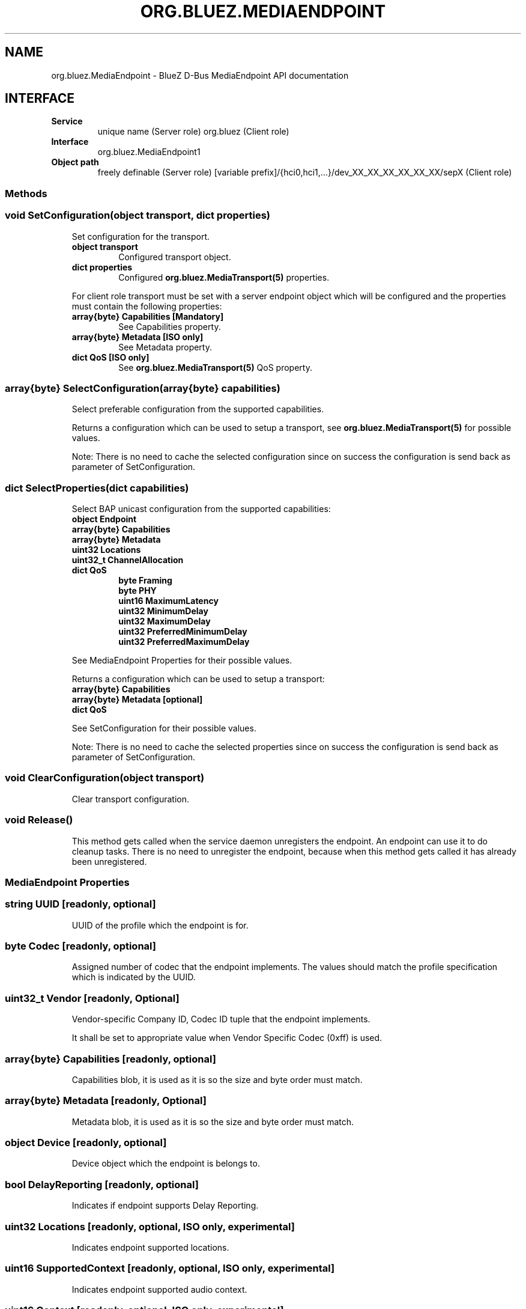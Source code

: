 .\" Man page generated from reStructuredText.
.
.
.nr rst2man-indent-level 0
.
.de1 rstReportMargin
\\$1 \\n[an-margin]
level \\n[rst2man-indent-level]
level margin: \\n[rst2man-indent\\n[rst2man-indent-level]]
-
\\n[rst2man-indent0]
\\n[rst2man-indent1]
\\n[rst2man-indent2]
..
.de1 INDENT
.\" .rstReportMargin pre:
. RS \\$1
. nr rst2man-indent\\n[rst2man-indent-level] \\n[an-margin]
. nr rst2man-indent-level +1
.\" .rstReportMargin post:
..
.de UNINDENT
. RE
.\" indent \\n[an-margin]
.\" old: \\n[rst2man-indent\\n[rst2man-indent-level]]
.nr rst2man-indent-level -1
.\" new: \\n[rst2man-indent\\n[rst2man-indent-level]]
.in \\n[rst2man-indent\\n[rst2man-indent-level]]u
..
.TH "ORG.BLUEZ.MEDIAENDPOINT" "5" "September 2023" "BlueZ" "Linux System Administration"
.SH NAME
org.bluez.MediaEndpoint \- BlueZ D-Bus MediaEndpoint API documentation
.SH INTERFACE
.INDENT 0.0
.TP
.B Service
unique name (Server role)
org.bluez (Client role)
.TP
.B Interface
org.bluez.MediaEndpoint1
.TP
.B Object path
freely definable (Server role)
[variable prefix]/{hci0,hci1,...}/dev_XX_XX_XX_XX_XX_XX/sepX
(Client role)
.UNINDENT
.SS Methods
.SS void SetConfiguration(object transport, dict properties)
.INDENT 0.0
.INDENT 3.5
Set configuration for the transport.
.INDENT 0.0
.TP
.B object transport
Configured transport object.
.TP
.B dict properties
Configured \fBorg.bluez.MediaTransport(5)\fP properties.
.UNINDENT
.sp
For client role transport must be set with a server endpoint
object which will be configured and the properties must
contain the following properties:
.INDENT 0.0
.TP
.B array{byte} Capabilities [Mandatory]
See Capabilities property.
.TP
.B array{byte} Metadata [ISO only]
See Metadata property.
.TP
.B dict QoS [ISO only]
See \fBorg.bluez.MediaTransport(5)\fP QoS property.
.UNINDENT
.UNINDENT
.UNINDENT
.SS array{byte} SelectConfiguration(array{byte} capabilities)
.INDENT 0.0
.INDENT 3.5
Select preferable configuration from the supported capabilities.
.sp
Returns a configuration which can be used to setup a transport, see
\fBorg.bluez.MediaTransport(5)\fP for possible values.
.sp
Note: There is no need to cache the selected configuration since on
success the configuration is send back as parameter of SetConfiguration.
.UNINDENT
.UNINDENT
.SS dict SelectProperties(dict capabilities)
.INDENT 0.0
.INDENT 3.5
Select BAP unicast configuration from the supported capabilities:
.INDENT 0.0
.TP
.B object Endpoint
.TP
.B array{byte} Capabilities
.TP
.B array{byte} Metadata
.TP
.B uint32 Locations
.TP
.B uint32_t ChannelAllocation
.TP
.B dict QoS
.INDENT 7.0
.TP
.B byte Framing
.TP
.B byte PHY
.TP
.B uint16 MaximumLatency
.TP
.B uint32 MinimumDelay
.TP
.B uint32 MaximumDelay
.TP
.B uint32 PreferredMinimumDelay
.TP
.B uint32 PreferredMaximumDelay
.UNINDENT
.UNINDENT
.sp
See MediaEndpoint Properties for their possible values.
.sp
Returns a configuration which can be used to setup a transport:
.INDENT 0.0
.TP
.B array{byte} Capabilities
.TP
.B array{byte} Metadata [optional]
.TP
.B dict QoS
.UNINDENT
.sp
See SetConfiguration for their possible values.
.sp
Note: There is no need to cache the selected properties since on
success the configuration is send back as parameter of SetConfiguration.
.UNINDENT
.UNINDENT
.SS void ClearConfiguration(object transport)
.INDENT 0.0
.INDENT 3.5
Clear transport configuration.
.UNINDENT
.UNINDENT
.SS void Release()
.INDENT 0.0
.INDENT 3.5
This method gets called when the service daemon unregisters the
endpoint. An endpoint can use it to do cleanup tasks. There is no need
to unregister the endpoint, because when this method gets called it has
already been unregistered.
.UNINDENT
.UNINDENT
.SS MediaEndpoint Properties
.SS string UUID [readonly, optional]
.INDENT 0.0
.INDENT 3.5
UUID of the profile which the endpoint is for.
.UNINDENT
.UNINDENT
.SS byte Codec [readonly, optional]
.INDENT 0.0
.INDENT 3.5
Assigned number of codec that the endpoint implements.
The values should match the profile specification which is indicated by
the UUID.
.UNINDENT
.UNINDENT
.SS uint32_t Vendor [readonly, Optional]
.INDENT 0.0
.INDENT 3.5
Vendor\-specific Company ID, Codec ID tuple that the endpoint implements.
.sp
It shall be set to appropriate value when Vendor Specific Codec (0xff)
is used.
.UNINDENT
.UNINDENT
.SS array{byte} Capabilities [readonly, optional]
.INDENT 0.0
.INDENT 3.5
Capabilities blob, it is used as it is so the size and byte order must
match.
.UNINDENT
.UNINDENT
.SS array{byte} Metadata [readonly, Optional]
.INDENT 0.0
.INDENT 3.5
Metadata blob, it is used as it is so the size and byte order must
match.
.UNINDENT
.UNINDENT
.SS object Device [readonly, optional]
.INDENT 0.0
.INDENT 3.5
Device object which the endpoint is belongs to.
.UNINDENT
.UNINDENT
.SS bool DelayReporting [readonly, optional]
.INDENT 0.0
.INDENT 3.5
Indicates if endpoint supports Delay Reporting.
.UNINDENT
.UNINDENT
.SS uint32 Locations [readonly, optional, ISO only, experimental]
.INDENT 0.0
.INDENT 3.5
Indicates endpoint supported locations.
.UNINDENT
.UNINDENT
.SS uint16 SupportedContext [readonly, optional, ISO only, experimental]
.INDENT 0.0
.INDENT 3.5
Indicates endpoint supported audio context.
.UNINDENT
.UNINDENT
.SS uint16 Context [readonly, optional, ISO only, experimental]
.INDENT 0.0
.INDENT 3.5
Indicates endpoint available audio context.
.UNINDENT
.UNINDENT
.SS dict QoS [readonly, optional, ISO only, experimental]
.INDENT 0.0
.INDENT 3.5
Indicates QoS capabilities.
.INDENT 0.0
.TP
.B byte Framing
Indicates endpoint support framing.
.sp
Possible Values:
.INDENT 7.0
.TP
.B 0x00
Unframed PDUs supported.
.TP
.B 0x01
Unframed PDUs not supported.
.UNINDENT
.TP
.B byte PHY
Indicates endpoint preferred PHY.
.sp
Possible values:
.INDENT 7.0
.TP
.B bit 0
LE 1M preferred.
.TP
.B bit 1
LE 2M preferred.
.TP
.B bit 2
LE Coded preferred.
.UNINDENT
.TP
.B byte Retransmissions
Indicates endpoint preferred number of retransmissions.
.TP
.B uint16 MaximumLatency
Indicates endpoint maximum latency.
.TP
.B uint32 MinimumDelay
Indicates endpoint minimum presentation delay.
.TP
.B uint32 MaximumDelay
Indicates endpoint maximum presentation delay.
.TP
.B uint32 PreferredMinimumDelay
Indicates endpoint preferred minimum presentation delay.
.TP
.B uint32 PreferredMaximumDelay
Indicates endpoint preferred maximum presentation delay.
.UNINDENT
.UNINDENT
.UNINDENT
.\" Generated by docutils manpage writer.
.
